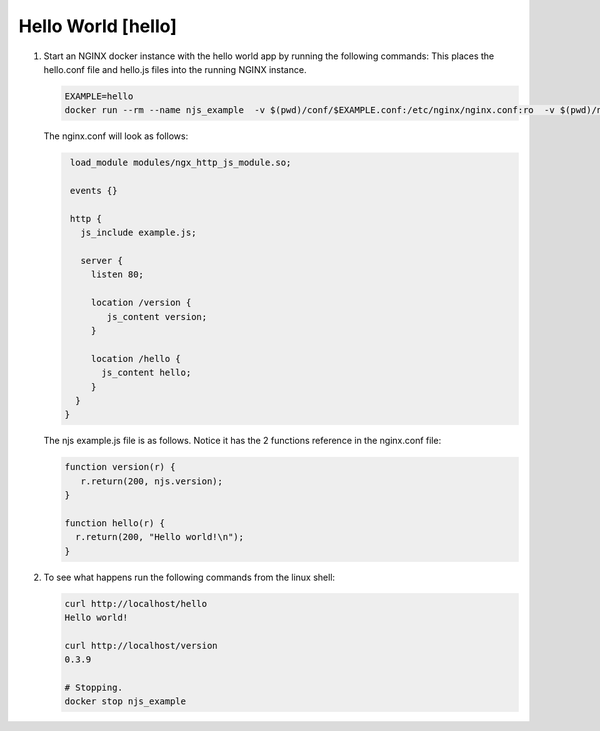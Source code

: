 ==================================
Hello World [hello]
==================================

#. Start an NGINX docker instance with the hello world app by running the following commands:  This places the hello.conf file and hello.js files into the running NGINX instance.

   .. code-block:: shell

     EXAMPLE=hello
     docker run --rm --name njs_example  -v $(pwd)/conf/$EXAMPLE.conf:/etc/nginx/nginx.conf:ro  -v $(pwd)/njs/$EXAMPLE.js:/etc/nginx/example.js:ro -p 80:80 -p 8090:8090 -d nginx

   The nginx.conf will look as follows:

   .. code-block:: nginx

     load_module modules/ngx_http_js_module.so;

     events {}

     http {
       js_include example.js;

       server {
         listen 80;

         location /version {
            js_content version;
         }

         location /hello {
           js_content hello;
         }
      }
    }

   The njs example.js file is as follows.  Notice it has the 2 functions reference in the nginx.conf file:

   .. code-block:: js

     function version(r) {
        r.return(200, njs.version);
     }

     function hello(r) {
       r.return(200, "Hello world!\n");
     }

#. To see what happens run the following commands from the linux shell:

   .. code-block:: shell

     curl http://localhost/hello
     Hello world!

     curl http://localhost/version
     0.3.9

     # Stopping.
     docker stop njs_example

